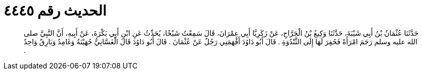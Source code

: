 
= الحديث رقم ٤٤٤٥

[quote.hadith]
حَدَّثَنَا عُثْمَانُ بْنُ أَبِي شَيْبَةَ، حَدَّثَنَا وَكِيعُ بْنُ الْجَرَّاحِ، عَنْ زَكَرِيَّا أَبِي عِمْرَانَ، قَالَ سَمِعْتُ شَيْخًا، يُحَدِّثُ عَنِ ابْنِ أَبِي بَكْرَةَ، عَنْ أَبِيهِ، أَنَّ النَّبِيَّ صلى الله عليه وسلم رَجَمَ امْرَأَةً فَحُفِرَ لَهَا إِلَى الثَّنْدُوَةِ ‏.‏ قَالَ أَبُو دَاوُدَ أَفْهَمَنِي رَجُلٌ عَنْ عُثْمَانَ ‏.‏ قَالَ أَبُو دَاوُدَ قَالَ الْغَسَّانِيُّ جُهَيْنَةُ وَغَامِدٌ وَبَارِقٌ وَاحِدٌ ‏.‏